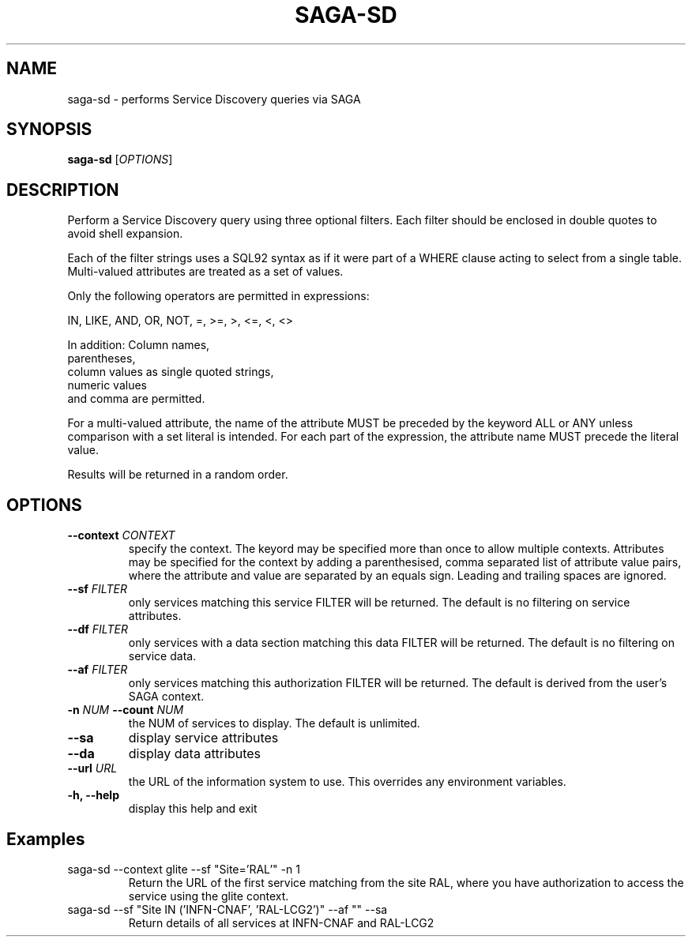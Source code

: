 .\" Man page for SAGA Service Discovery CLI
.TH SAGA-SD "1" "November 2009" "SAGA-SD " "User Commands"
.SH NAME
saga-sd \- performs Service Discovery queries via SAGA
.SH SYNOPSIS
.B saga-sd
[\fIOPTIONS\fR]
.SH DESCRIPTION
.\" Add any additional description here
.PP
Perform a Service Discovery query using three optional filters. Each filter should be enclosed in double quotes to avoid shell expansion.

Each of the filter strings uses a SQL92 syntax
as if it were part of a WHERE clause acting to select from a single table.
Multi-valued attributes are treated as a set of values.

Only the following operators are permitted in expressions:

IN, LIKE, AND, OR, NOT, =, >=, >, <=, <, <>

In addition: Column names,
             parentheses,
             column values as single quoted strings,
             numeric values
             and comma are permitted.

.PP
For a multi-valued attribute, the name of the attribute MUST be preceded
by the keyword ALL or ANY unless comparison with a set literal is intended.
For each part of the expression,
the attribute name MUST precede the literal value.

Results will be returned in a random order.

.SH OPTIONS
.TP
\fB\-\-context\fR \fICONTEXT\fR
specify the context. The keyord may be specified more than once to allow multiple contexts. 
Attributes may be specified for the context by adding a parenthesised, comma separated list of 
attribute value pairs, where the attribute and value are separated by an equals sign. Leading 
and trailing spaces are ignored. 
.TP
\fB\-\-sf\fR \fIFILTER\fR
only services matching this service FILTER will be returned. The default is no filtering on service attributes.
.TP
\fB\-\-df\fR \fIFILTER\fR
only services with a data section matching this data FILTER will be returned. The default is no filtering on service data.
.TP
\fB\-\-af\fR \fIFILTER\fR
only services matching this authorization FILTER will be returned. The default is derived from the user's SAGA context.
.TP
\fB\-n\fR \fINUM\fB \-\-count\fR \fINUM\fR
the NUM of services to display. The default is unlimited.
.TP
\fB\-\-sa\fR
display service attributes
.TP
\fB\-\-da\fR
display data attributes
.TP
\fB\-\-url\fR \fIURL\fR
the URL of the information system to use. This overrides any environment variables.
.TP
\fB\-h, --help\fR
display this help and exit
.SH Examples
.TP
saga-sd --context glite --sf "Site='RAL'" -n 1
Return the URL of the first service matching from the site RAL, where you have authorization to access the service using the glite context.
.TP
saga-sd --sf "Site IN ('INFN-CNAF', 'RAL-LCG2')" --af "" --sa
Return details of all services at INFN-CNAF and RAL-LCG2

